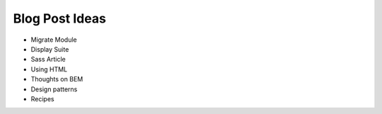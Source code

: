 ===============
Blog Post Ideas
===============
* Migrate Module
* Display Suite
* Sass Article
* Using HTML
* Thoughts on BEM
* Design patterns
* Recipes
